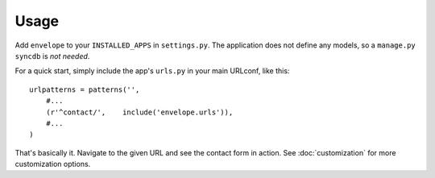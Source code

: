 =====
Usage
=====

Add ``envelope`` to your ``INSTALLED_APPS`` in ``settings.py``. The application
does not define any models, so a ``manage.py syncdb`` is *not needed*. 

For a quick start, simply include the app's ``urls.py`` in your main URLconf, like
this::

    urlpatterns = patterns('',
        #...
        (r'^contact/',    include('envelope.urls')),
        #...
    )

That's basically it. Navigate to the given URL and see the contact form in
action. See :doc:`customization` for more customization options.

